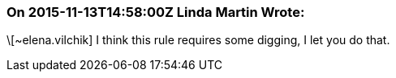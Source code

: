 === On 2015-11-13T14:58:00Z Linda Martin Wrote:
\[~elena.vilchik] I think this rule requires some digging, I let you do that.

